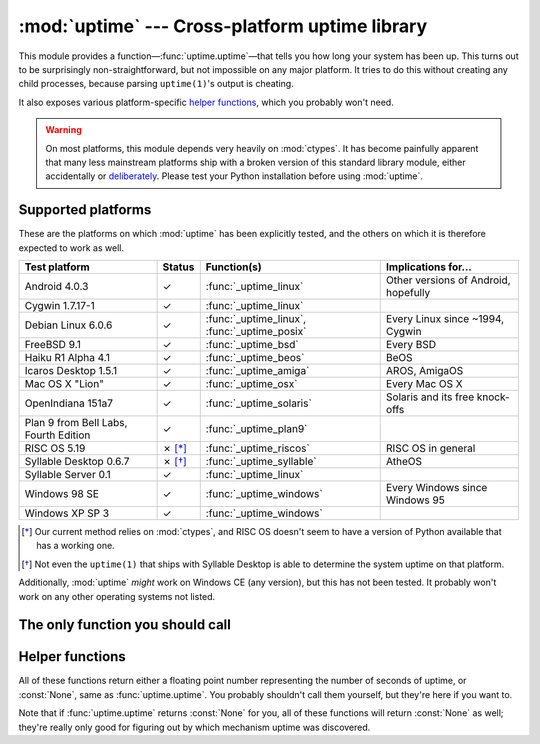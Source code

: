 .. uptime documentation master file

:mod:`uptime` --- Cross-platform uptime library
===============================================

.. module:: uptime
   :synopsis: Cross-platform uptime library
.. moduleauthor:: Koen Crolla <cairnarvon@gmail.com>

This module provides a function—:func:`uptime.uptime`—that tells you how long
your system has been up. This turns out to be surprisingly non-straightforward,
but not impossible on any major platform. It tries to do this without creating
any child processes, because parsing ``uptime(1)``'s output is cheating.

It also exposes various platform-specific `helper functions`_, which you
probably won't need.

.. warning::

   On most platforms, this module depends very heavily on :mod:`ctypes`. It
   has become painfully apparent that many less mainstream platforms ship with
   a broken version of this standard library module, either accidentally or
   deliberately_. Please test your Python installation before using
   :mod:`uptime`.

.. _deliberately: https://developers.google.com/appengine/kb/libraries


Supported platforms
-------------------

These are the platforms on which :mod:`uptime` has been explicitly tested, and
the others on which it is therefore expected to work as well.

+------------------+--------+--------------------------+---------------------+
| Test platform    | Status | Function(s)              | Implications for... |
+==================+========+==========================+=====================+
| Android 4.0.3    | ✓      | :func:`_uptime_linux`    | Other versions of   |
|                  |        |                          | Android, hopefully  |
+------------------+--------+--------------------------+---------------------+
| Cygwin 1.7.17-1  | ✓      | :func:`_uptime_linux`    |                     |
+------------------+--------+--------------------------+---------------------+
| Debian Linux     | ✓      | :func:`_uptime_linux`,   | Every Linux since   |
| 6.0.6            |        | :func:`_uptime_posix`    | ~1994, Cygwin       |
+------------------+--------+--------------------------+---------------------+
| FreeBSD 9.1      | ✓      | :func:`_uptime_bsd`      | Every BSD           |
+------------------+--------+--------------------------+---------------------+
| Haiku R1 Alpha   | ✓      | :func:`_uptime_beos`     | BeOS                |
| 4.1              |        |                          |                     |
+------------------+--------+--------------------------+---------------------+
| Icaros Desktop   | ✓      | :func:`_uptime_amiga`    | AROS, AmigaOS       |
| 1.5.1            |        |                          |                     |
+------------------+--------+--------------------------+---------------------+
| Mac OS X "Lion"  | ✓      | :func:`_uptime_osx`      | Every Mac OS X      |
+------------------+--------+--------------------------+---------------------+
| OpenIndiana      | ✓      | :func:`_uptime_solaris`  | Solaris and its     |
| 151a7            |        |                          | free knock-offs     |
+------------------+--------+--------------------------+---------------------+
| Plan 9 from Bell | ✓      | :func:`_uptime_plan9`    |                     |
| Labs, Fourth     |        |                          |                     |
| Edition          |        |                          |                     |
+------------------+--------+--------------------------+---------------------+
| RISC OS 5.19     | ✗ [*]_ | :func:`_uptime_riscos`   | RISC OS in general  |
+------------------+--------+--------------------------+---------------------+
| Syllable Desktop | ✗ [*]_ | :func:`_uptime_syllable` | AtheOS              |
| 0.6.7            |        |                          |                     |
+------------------+--------+--------------------------+---------------------+
| Syllable Server  | ✓      | :func:`_uptime_linux`    |                     |
| 0.1              |        |                          |                     |
+------------------+--------+--------------------------+---------------------+
| Windows 98 SE    | ✓      | :func:`_uptime_windows`  | Every Windows since |
|                  |        |                          | Windows 95          |
+------------------+--------+--------------------------+---------------------+
| Windows XP SP 3  | ✓      | :func:`_uptime_windows`  |                     |
+------------------+--------+--------------------------+---------------------+

.. [*] Our current method relies on :mod:`ctypes`, and RISC OS doesn't seem to
   have a version of Python available that has a working one.

.. [*] Not even the ``uptime(1)`` that ships with Syllable Desktop is able to
   determine the system uptime on that platform.

Additionally, :mod:`uptime` *might* work on Windows CE (any version), but this
has not been tested. It probably won't work on any other operating systems not
listed.


The only function you should call
---------------------------------

.. function:: uptime

     >>> from uptime import uptime
     >>> uptime()
     49170.129999999997

   Returns the uptime in seconds, or :const:`None` if it can't figure it out.

   This function will try to call the right function for your platform (based
   on ``sys.platform``), or all functions in some order until it finds one
   that doesn't return :const:`None`.


Helper functions
----------------

All of these functions return either a floating point number representing the
number of seconds of uptime, or :const:`None`, same as :func:`uptime.uptime`.
You probably shouldn't call them yourself, but they're here if you want to.

Note that if :func:`uptime.uptime` returns :const:`None` for you, all of these
functions will return :const:`None` as well; they're really only good for
figuring out by which mechanism uptime was discovered.

.. function:: _uptime_amiga

   AmigaOS-specific uptime. It takes the creation time of the ``RAM:`` drive
   to be the boot time, and subtracts it from the current time to determine
   the uptime.

   .. versionadded:: 1.4

.. function:: _uptime_beos

   BeOS/Haiku-specific uptime. It uses :c:func:`system_time` from ``libroot``
   to determine the uptime.

   .. versionadded:: 1.2

.. function:: _uptime_bsd

   BSD-specific uptime (including OS X). It uses ``sysctl`` (through the
   :c:func:`sysctlbyname` function) to figure out the system's boot time, which
   it then subtracts from the current time to find the uptime.

.. function:: _uptime_linux

   Linux-specific uptime. It first tries to read ``/proc/uptime``, and if that
   fails, it calls the :c:func:`sysinfo` C function.

.. function:: _uptime_osx

   Alias for :func:`_uptime_bsd`.

.. function:: _uptime_plan9

   Plan 9 From Bell Labs. Reads ``/dev/time``, which contains the number of
   clock ticks since boot and the number of clock ticks per seconds.

.. function:: _uptime_posix

   Fallback uptime for POSIX. Scans ``utmpx`` for a ``BOOT_TIME`` entry, and
   if it's present, subtracts its value from the current time to find the
   uptime.

   .. note::

      Because POSIX only specifies (some of) the members of
      :c:type:`struct utmpx` but not their order or exact sizes, nor the
      values of ``utmpx``'s constants (and there is no way to figure these
      things out at runtime), this is implemented as a C extension
      (:mod:`uptime._posix`) :mod:`distutils` tries to compile when you
      install :mod:`uptime`. If you're sure your ``utmpx`` database has a
      ``BOOT_TIME`` entry (many don't) but you're still getting :const:`None`
      for an answer, it may be the case that the extension couldn't be
      compiled.

   .. versionadded:: 1.3

.. function:: _uptime_riscos

   RISC OS-specific uptime. This uses :c:func:`_kernel_swi` to perform the
   software interrupt ``OS_ReadMonotonicTime``, which returns the uptime in
   centiseconds. This will overflow after about eight months on 32-bit systems
   (2.9 billion years on 64-bit). If this can be detected, the function will
   return :const:`None` rather than rely on assumptions regarding signed
   overflow.

   .. versionadded:: 1.4

.. function:: _uptime_solaris

   Solaris-specific uptime. This uses ``libkstat`` to find out the system's
   boot time (``unix:0:system_misc:boot_time``), which it then subtracts from
   the current time to find the uptime.

   .. versionadded:: 1.1

.. function:: _uptime_syllable

   Syllable-specific uptime. This does nothing at this point.

.. function:: _uptime_windows

   Windows-specific uptime. From Vista onward, it will call
   :c:func:`GetTickCount64` from Kernel32.lib. Before that, it calls
   :c:func:`GetTickCount`, which returns an unsigned 32-bit number
   representing the number of milliseconds since boot and will therefore
   overflow after 49.7 days. There is no way to tell when this has happened,
   but fortunately Windows systems won't stay up for that long.

